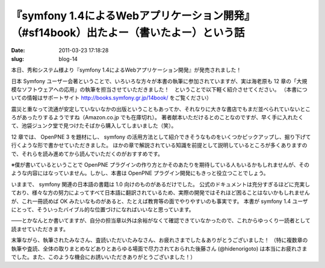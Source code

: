 =======================================================================================
『symfony 1.4によるWebアプリケーション開発』（#sf14book）出たよー（書いたよー）という話
=======================================================================================

:date: 2011-03-23 17:18:28
:slug: blog-14

本日、秀和システム様より『symfony 1.4によるWebアプリケーション開発』が発売されました！

.. image:: http://co3k.org/cache/img/png/w240_h320/a_1_789752607ac0127bd051c75482005c8bb7f1a03e_jpg.jpg
    :target: http://co3k.org/cache/img/jpg/w_h/a_1_789752607ac0127bd051c75482005c8bb7f1a03e_jpg.jpg

日本 Symfony ユーザー会著ということで、いろいろな方々が本書の執筆に参加されていますが、実は海老原も 12 章の「大規模なソフトウェアへの応用」の執筆を担当させていただきました！　ということで以下軽く紹介させてください。
（本書についての情報はサポートサイト http://books.symfony.gr.jp/14book/ をご覧ください）

.. image:: http://co3k.org/cache/img/png/w240_h320/a_1_0c8272dd88640d448b01101c588b673dad004997_jpg.jpg
    :target: http://co3k.org/cache/img/jpg/w_h/a_1_0c8272dd88640d448b01101c588b673dad004997_jpg.jpg

震災と重なって流通が安定していないなかの出版ということもあってか、それなりに大きな書店でもまだ並べられていないところがあったりするようですね（Amazon.co.jp でも在庫切れ）。
著者献本いただけるとのことなのですが、早く手に入れたくて、池袋ジュンク堂で見つけたそばから購入してしまいました（笑）。

.. image:: http://co3k.org/cache/img/png/w240_h320/a_1_526e05d1db7111ded775eb8edd27ee7130b4606f_jpg.jpg
    :target: http://co3k.org/cache/img/jpg/w_h/a_1_526e05d1db7111ded775eb8edd27ee7130b4606f_jpg.jpg

12 章では、 OpenPNE 3 を題材にし、 symfony の活用方法として紹介できそうなものをいくつかピックアップし、掘り下げて行くような形で書かせていただきました。
ほかの章で解説されている知識を前提として説明しているところが多くありますので、それらを読み進めてから読んでいただくのがおすすめです。

※僕が書いているということで OpenPNE プラグインの作り方とかそのあたりを期待している人もいるかもしれませんが、そのような内容にはなっていません。しかし、本書は OpenPNE プラグイン開発にもきっと役立つことでしょう。

いままで、 symfony 関連の日本語の書籍は 1.0 向けのものがあるだけでした。
公式のドキュメントは充分すぎるほどに充実しており、様々な方の努力によってすべて日本語に翻訳されているため、実際の開発ではそれほど困ることはないかもしれませんが、これ一冊読めば OK みたいなものがあると、たとえば教育等の面でやりやすいのも事実です。
本書が symfony 1.4 ユーザにとって、そういったバイブル的な位置づけになればいいなと思っています。

――とかなんとか書いてますが、自分の担当章以外は余裕がなくて確認できていなかったので、これからゆっくり一読者として読ませていただきます。

末筆ながら、執筆されたみなさん、査読いただいたみなさん、お疲れさまでした＆ありがとうございました！
（特に複数章の執筆や査読、全体の取りまとめなどありとあらゆる場面で尽力されておられた後藤さん (@hidenorigoto) は本当にお疲れさまでした。また、このような機会にお誘いいただきありがとうございました！）